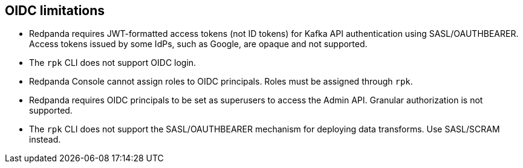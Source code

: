 == OIDC limitations

- Redpanda requires JWT-formatted access tokens (not ID tokens) for Kafka API authentication using SASL/OAUTHBEARER. Access tokens issued by some IdPs, such as Google, are opaque and not supported.

- The `rpk` CLI does not support OIDC login.

- Redpanda Console cannot assign roles to OIDC principals. Roles must be assigned through `rpk`.

- Redpanda requires OIDC principals to be set as superusers to access the Admin API. Granular authorization is not supported.

- The `rpk` CLI does not support the SASL/OAUTHBEARER mechanism for deploying data transforms. Use SASL/SCRAM instead.


